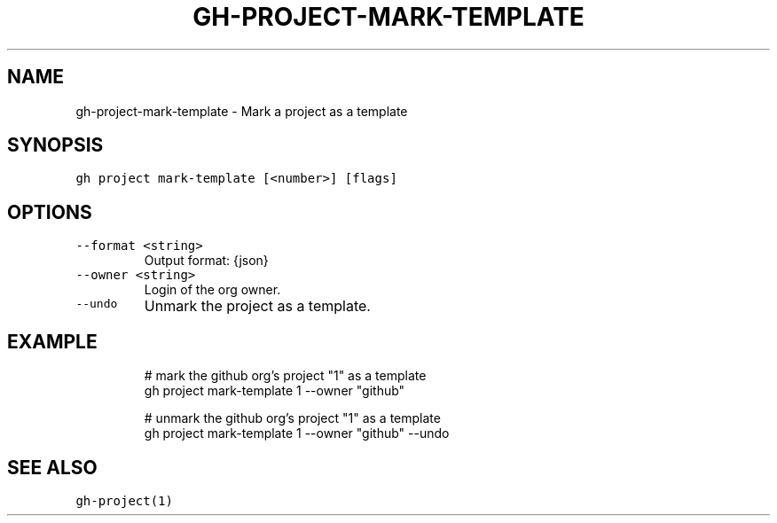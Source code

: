 .nh
.TH "GH-PROJECT-MARK-TEMPLATE" "1" "Oct 2023" "GitHub CLI 2.37.0" "GitHub CLI manual"

.SH NAME
.PP
gh-project-mark-template - Mark a project as a template


.SH SYNOPSIS
.PP
\fB\fCgh project mark-template [<number>] [flags]\fR


.SH OPTIONS
.TP
\fB\fC--format\fR \fB\fC<string>\fR
Output format: {json}

.TP
\fB\fC--owner\fR \fB\fC<string>\fR
Login of the org owner.

.TP
\fB\fC--undo\fR
Unmark the project as a template.


.SH EXAMPLE
.PP
.RS

.nf
# mark the github org's project "1" as a template
gh project mark-template 1 --owner "github"

# unmark the github org's project "1" as a template
gh project mark-template 1 --owner "github" --undo


.fi
.RE


.SH SEE ALSO
.PP
\fB\fCgh-project(1)\fR
